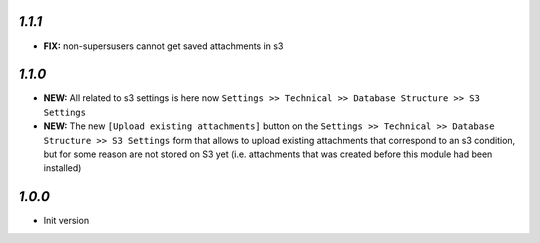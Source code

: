 `1.1.1`
-------

- **FIX:** non-supersusers cannot get saved attachments in s3

`1.1.0`
-------

- **NEW:** All related to s3 settings is here now ``Settings >> Technical >> Database Structure >> S3 Settings``
- **NEW:** The new ``[Upload existing attachments]`` button on the ``Settings >> Technical >> Database Structure >> S3 Settings`` form that allows to upload existing attachments that correspond to an s3 condition, but for some reason are not stored on S3 yet (i.e. attachments that was created before this module had been installed)

`1.0.0`
-------

- Init version
